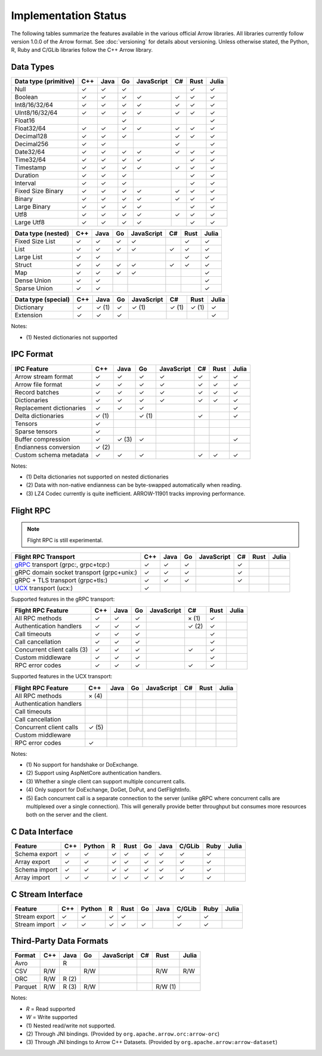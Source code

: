 .. Licensed to the Apache Software Foundation (ASF) under one
.. or more contributor license agreements.  See the NOTICE file
.. distributed with this work for additional information
.. regarding copyright ownership.  The ASF licenses this file
.. to you under the Apache License, Version 2.0 (the
.. "License"); you may not use this file except in compliance
.. with the License.  You may obtain a copy of the License at

..   http://www.apache.org/licenses/LICENSE-2.0

.. Unless required by applicable law or agreed to in writing,
.. software distributed under the License is distributed on an
.. "AS IS" BASIS, WITHOUT WARRANTIES OR CONDITIONS OF ANY
.. KIND, either express or implied.  See the License for the
.. specific language governing permissions and limitations
.. under the License.

=====================
Implementation Status
=====================

The following tables summarize the features available in the various official
Arrow libraries. All libraries currently follow version 1.0.0 of the Arrow
format. See :doc:`versioning` for details about versioning. Unless otherwise stated,
the Python, R, Ruby and C/GLib libraries follow the C++ Arrow library.

Data Types
==========

+-------------------+-------+-------+-------+------------+-------+-------+-------+
| Data type         | C++   | Java  | Go    | JavaScript | C#    | Rust  | Julia |
| (primitive)       |       |       |       |            |       |       |       |
+===================+=======+=======+=======+============+=======+=======+=======+
| Null              | ✓     | ✓     | ✓     |            |       |  ✓    | ✓     |
+-------------------+-------+-------+-------+------------+-------+-------+-------+
| Boolean           | ✓     | ✓     | ✓     | ✓          |  ✓    |  ✓    | ✓     |
+-------------------+-------+-------+-------+------------+-------+-------+-------+
| Int8/16/32/64     | ✓     | ✓     | ✓     | ✓          |  ✓    |  ✓    | ✓     |
+-------------------+-------+-------+-------+------------+-------+-------+-------+
| UInt8/16/32/64    | ✓     | ✓     | ✓     | ✓          |  ✓    |  ✓    | ✓     |
+-------------------+-------+-------+-------+------------+-------+-------+-------+
| Float16           |       |       | ✓     |            |       |       | ✓     |
+-------------------+-------+-------+-------+------------+-------+-------+-------+
| Float32/64        | ✓     | ✓     | ✓     | ✓          |  ✓    |  ✓    | ✓     |
+-------------------+-------+-------+-------+------------+-------+-------+-------+
| Decimal128        | ✓     | ✓     | ✓     |            |  ✓    |  ✓    | ✓     |
+-------------------+-------+-------+-------+------------+-------+-------+-------+
| Decimal256        | ✓     | ✓     |       |            |  ✓    |       | ✓     |
+-------------------+-------+-------+-------+------------+-------+-------+-------+
| Date32/64         | ✓     | ✓     | ✓     | ✓          |  ✓    |  ✓    | ✓     |
+-------------------+-------+-------+-------+------------+-------+-------+-------+
| Time32/64         | ✓     | ✓     | ✓     | ✓          |       |  ✓    | ✓     |
+-------------------+-------+-------+-------+------------+-------+-------+-------+
| Timestamp         | ✓     | ✓     | ✓     | ✓          |  ✓    |  ✓    | ✓     |
+-------------------+-------+-------+-------+------------+-------+-------+-------+
| Duration          | ✓     | ✓     | ✓     |            |       |  ✓    | ✓     |
+-------------------+-------+-------+-------+------------+-------+-------+-------+
| Interval          | ✓     | ✓     | ✓     |            |       |  ✓    | ✓     |
+-------------------+-------+-------+-------+------------+-------+-------+-------+
| Fixed Size Binary | ✓     | ✓     | ✓     | ✓          |  ✓    |  ✓    | ✓     |
+-------------------+-------+-------+-------+------------+-------+-------+-------+
| Binary            | ✓     | ✓     | ✓     | ✓          |  ✓    |  ✓    | ✓     |
+-------------------+-------+-------+-------+------------+-------+-------+-------+
| Large Binary      | ✓     | ✓     | ✓     | ✓          |       |  ✓    | ✓     |
+-------------------+-------+-------+-------+------------+-------+-------+-------+
| Utf8              | ✓     | ✓     | ✓     | ✓          |  ✓    |  ✓    | ✓     |
+-------------------+-------+-------+-------+------------+-------+-------+-------+
| Large Utf8        | ✓     | ✓     | ✓     | ✓          |       |  ✓    | ✓     |
+-------------------+-------+-------+-------+------------+-------+-------+-------+

+-------------------+-------+-------+-------+------------+-------+-------+-------+
| Data type         | C++   | Java  | Go    | JavaScript | C#    | Rust  | Julia |
| (nested)          |       |       |       |            |       |       |       |
+===================+=======+=======+=======+============+=======+=======+=======+
| Fixed Size List   | ✓     | ✓     | ✓     | ✓          |       |  ✓    | ✓     |
+-------------------+-------+-------+-------+------------+-------+-------+-------+
| List              | ✓     | ✓     | ✓     | ✓          |  ✓    |  ✓    | ✓     |
+-------------------+-------+-------+-------+------------+-------+-------+-------+
| Large List        | ✓     | ✓     |       |            |       |  ✓    | ✓     |
+-------------------+-------+-------+-------+------------+-------+-------+-------+
| Struct            | ✓     | ✓     | ✓     | ✓          |  ✓    |  ✓    | ✓     |
+-------------------+-------+-------+-------+------------+-------+-------+-------+
| Map               | ✓     | ✓     | ✓     | ✓          |       |       | ✓     |
+-------------------+-------+-------+-------+------------+-------+-------+-------+
| Dense Union       | ✓     | ✓     |       |            |       |       | ✓     |
+-------------------+-------+-------+-------+------------+-------+-------+-------+
| Sparse Union      | ✓     | ✓     |       |            |       |       | ✓     |
+-------------------+-------+-------+-------+------------+-------+-------+-------+

+-------------------+-------+-------+-------+------------+-------+-------+-------+
| Data type         | C++   | Java  | Go    | JavaScript | C#    | Rust  | Julia |
| (special)         |       |       |       |            |       |       |       |
+===================+=======+=======+=======+============+=======+=======+=======+
| Dictionary        | ✓     | ✓ (1) | ✓     | ✓ (1)      | ✓ (1) | ✓ (1) | ✓     |
+-------------------+-------+-------+-------+------------+-------+-------+-------+
| Extension         | ✓     | ✓     | ✓     |            |       |       | ✓     |
+-------------------+-------+-------+-------+------------+-------+-------+-------+

Notes:

* \(1) Nested dictionaries not supported

.. seealso::
   The :ref:`format_columnar` specification.


IPC Format
==========

+-----------------------------+-------+-------+-------+------------+-------+-------+-------+
| IPC Feature                 | C++   | Java  | Go    | JavaScript | C#    | Rust  | Julia |
|                             |       |       |       |            |       |       |       |
+=============================+=======+=======+=======+============+=======+=======+=======+
| Arrow stream format         | ✓     | ✓     | ✓     | ✓          |  ✓    |  ✓    | ✓     |
+-----------------------------+-------+-------+-------+------------+-------+-------+-------+
| Arrow file format           | ✓     | ✓     | ✓     | ✓          |  ✓    |  ✓    | ✓     |
+-----------------------------+-------+-------+-------+------------+-------+-------+-------+
| Record batches              | ✓     | ✓     | ✓     | ✓          |  ✓    |  ✓    | ✓     |
+-----------------------------+-------+-------+-------+------------+-------+-------+-------+
| Dictionaries                | ✓     | ✓     | ✓     | ✓          |  ✓    |  ✓    | ✓     |
+-----------------------------+-------+-------+-------+------------+-------+-------+-------+
| Replacement dictionaries    | ✓     | ✓     | ✓     |            |       |       | ✓     |
+-----------------------------+-------+-------+-------+------------+-------+-------+-------+
| Delta dictionaries          | ✓ (1) |       | ✓ (1) |            |  ✓    |       | ✓     |
+-----------------------------+-------+-------+-------+------------+-------+-------+-------+
| Tensors                     | ✓     |       |       |            |       |       |       |
+-----------------------------+-------+-------+-------+------------+-------+-------+-------+
| Sparse tensors              | ✓     |       |       |            |       |       |       |
+-----------------------------+-------+-------+-------+------------+-------+-------+-------+
| Buffer compression          | ✓     | ✓ (3) | ✓     |            |       |       | ✓     |
+-----------------------------+-------+-------+-------+------------+-------+-------+-------+
| Endianness conversion       | ✓ (2) |       |       |            |       |       |       |
+-----------------------------+-------+-------+-------+------------+-------+-------+-------+
| Custom schema metadata      | ✓     | ✓     | ✓     |            |  ✓    |  ✓    | ✓     |
+-----------------------------+-------+-------+-------+------------+-------+-------+-------+

Notes:

* \(1) Delta dictionaries not supported on nested dictionaries

* \(2) Data with non-native endianness can be byte-swapped automatically when reading.

* \(3) LZ4 Codec currently is quite inefficient. ARROW-11901 tracks improving performance.

.. seealso::
   The :ref:`format-ipc` specification.

.. _status-flight-rpc:

Flight RPC
==========

.. note:: Flight RPC is still experimental.

+--------------------------------------------+-------+-------+-------+------------+-------+-------+-------+
| Flight RPC Transport                       | C++   | Java  | Go    | JavaScript | C#    | Rust  | Julia |
+============================================+=======+=======+=======+============+=======+=======+=======+
| gRPC_ transport (grpc:, grpc+tcp:)         | ✓     | ✓     | ✓     |            | ✓     |       |       |
+--------------------------------------------+-------+-------+-------+------------+-------+-------+-------+
| gRPC domain socket transport (grpc+unix:)  | ✓     | ✓     | ✓     |            | ✓     |       |       |
+--------------------------------------------+-------+-------+-------+------------+-------+-------+-------+
| gRPC + TLS transport (grpc+tls:)           | ✓     | ✓     | ✓     |            | ✓     |       |       |
+--------------------------------------------+-------+-------+-------+------------+-------+-------+-------+
| UCX_ transport (ucx:)                      | ✓     |       |       |            |       |       |       |
+--------------------------------------------+-------+-------+-------+------------+-------+-------+-------+

Supported features in the gRPC transport:

+--------------------------------------------+-------+-------+-------+------------+-------+-------+-------+
| Flight RPC Feature                         | C++   | Java  | Go    | JavaScript | C#    | Rust  | Julia |
+============================================+=======+=======+=======+============+=======+=======+=======+
| All RPC methods                            | ✓     | ✓     | ✓     |            | × (1) | ✓     |       |
+--------------------------------------------+-------+-------+-------+------------+-------+-------+-------+
| Authentication handlers                    | ✓     | ✓     | ✓     |            | ✓ (2) | ✓     |       |
+--------------------------------------------+-------+-------+-------+------------+-------+-------+-------+
| Call timeouts                              | ✓     | ✓     | ✓     |            |       | ✓     |       |
+--------------------------------------------+-------+-------+-------+------------+-------+-------+-------+
| Call cancellation                          | ✓     | ✓     | ✓     |            |       | ✓     |       |
+--------------------------------------------+-------+-------+-------+------------+-------+-------+-------+
| Concurrent client calls (3)                | ✓     | ✓     | ✓     |            | ✓     | ✓     |       |
+--------------------------------------------+-------+-------+-------+------------+-------+-------+-------+
| Custom middleware                          | ✓     | ✓     | ✓     |            |       | ✓     |       |
+--------------------------------------------+-------+-------+-------+------------+-------+-------+-------+
| RPC error codes                            | ✓     | ✓     | ✓     |            | ✓     | ✓     |       |
+--------------------------------------------+-------+-------+-------+------------+-------+-------+-------+

Supported features in the UCX transport:

+--------------------------------------------+-------+-------+-------+------------+-------+-------+-------+
| Flight RPC Feature                         | C++   | Java  | Go    | JavaScript | C#    | Rust  | Julia |
+============================================+=======+=======+=======+============+=======+=======+=======+
| All RPC methods                            | × (4) |       |       |            |       |       |       |
+--------------------------------------------+-------+-------+-------+------------+-------+-------+-------+
| Authentication handlers                    |       |       |       |            |       |       |       |
+--------------------------------------------+-------+-------+-------+------------+-------+-------+-------+
| Call timeouts                              |       |       |       |            |       |       |       |
+--------------------------------------------+-------+-------+-------+------------+-------+-------+-------+
| Call cancellation                          |       |       |       |            |       |       |       |
+--------------------------------------------+-------+-------+-------+------------+-------+-------+-------+
| Concurrent client calls                    | ✓ (5) |       |       |            |       |       |       |
+--------------------------------------------+-------+-------+-------+------------+-------+-------+-------+
| Custom middleware                          |       |       |       |            |       |       |       |
+--------------------------------------------+-------+-------+-------+------------+-------+-------+-------+
| RPC error codes                            | ✓     |       |       |            |       |       |       |
+--------------------------------------------+-------+-------+-------+------------+-------+-------+-------+

Notes:

* \(1) No support for handshake or DoExchange.
* \(2) Support using AspNetCore authentication handlers.
* \(3) Whether a single client can support multiple concurrent calls.
* \(4) Only support for DoExchange, DoGet, DoPut, and GetFlightInfo.
* \(5) Each concurrent call is a separate connection to the server
  (unlike gRPC where concurrent calls are multiplexed over a single
  connection). This will generally provide better throughput but
  consumes more resources both on the server and the client.

.. seealso::
   The :ref:`flight-rpc` specification.

.. _gRPC: https://grpc.io/
.. _UCX: https://openucx.org/

C Data Interface
================

+-----------------------------+-----+--------+---+------+----+------+--------+------+-------+
| Feature                     | C++ | Python | R | Rust | Go | Java | C/GLib | Ruby | Julia |
|                             |     |        |   |      |    |      |        |      |       |
+=============================+=====+========+===+======+====+======+========+======+=======+
| Schema export               | ✓   | ✓      | ✓ | ✓    | ✓  | ✓    | ✓      | ✓    |       |
+-----------------------------+-----+--------+---+------+----+------+--------+------+-------+
| Array export                | ✓   | ✓      | ✓ | ✓    | ✓  | ✓    | ✓      | ✓    |       |
+-----------------------------+-----+--------+---+------+----+------+--------+------+-------+
| Schema import               | ✓   | ✓      | ✓ | ✓    | ✓  | ✓    | ✓      | ✓    |       |
+-----------------------------+-----+--------+---+------+----+------+--------+------+-------+
| Array import                | ✓   | ✓      | ✓ | ✓    | ✓  | ✓    | ✓      | ✓    |       |
+-----------------------------+-----+--------+---+------+----+------+--------+------+-------+

.. seealso::
   The :ref:`C Data Interface <c-data-interface>` specification.


C Stream Interface
==================

+-----------------------------+-----+--------+---+------+----+------+--------+------+-------+
| Feature                     | C++ | Python | R | Rust | Go | Java | C/GLib | Ruby | Julia |
|                             |     |        |   |      |    |      |        |      |       |
+=============================+=====+========+===+======+====+======+========+======+=======+
| Stream export               | ✓   | ✓      | ✓ | ✓    |    |      | ✓      | ✓    |       |
+-----------------------------+-----+--------+---+------+----+------+--------+------+-------+
| Stream import               | ✓   | ✓      | ✓ | ✓    | ✓  |      | ✓      | ✓    |       |
+-----------------------------+-----+--------+---+------+----+------+--------+------+-------+

.. seealso::
   The :ref:`C Stream Interface <c-stream-interface>` specification.


Third-Party Data Formats
========================

+-----------------------------+---------+---------+-------+------------+-------+---------+-------+
| Format                      | C++     | Java    | Go    | JavaScript | C#    | Rust    | Julia |
|                             |         |         |       |            |       |         |       |
+=============================+=========+=========+=======+============+=======+=========+=======+
| Avro                        |         | R       |       |            |       |         |       |
+-----------------------------+---------+---------+-------+------------+-------+---------+-------+
| CSV                         | R/W     |         | R/W   |            |       | R/W     | R/W   |
+-----------------------------+---------+---------+-------+------------+-------+---------+-------+
| ORC                         | R/W     | R (2)   |       |            |       |         |       |
+-----------------------------+---------+---------+-------+------------+-------+---------+-------+
| Parquet                     | R/W     | R (3)   | R/W   |            |       | R/W (1) |       |
+-----------------------------+---------+---------+-------+------------+-------+---------+-------+

Notes:

* *R* = Read supported

* *W* = Write supported

* \(1) Nested read/write not supported.

* \(2) Through JNI bindings. (Provided by ``org.apache.arrow.orc:arrow-orc``)

* \(3) Through JNI bindings to Arrow C++ Datasets. (Provided by ``org.apache.arrow:arrow-dataset``)
